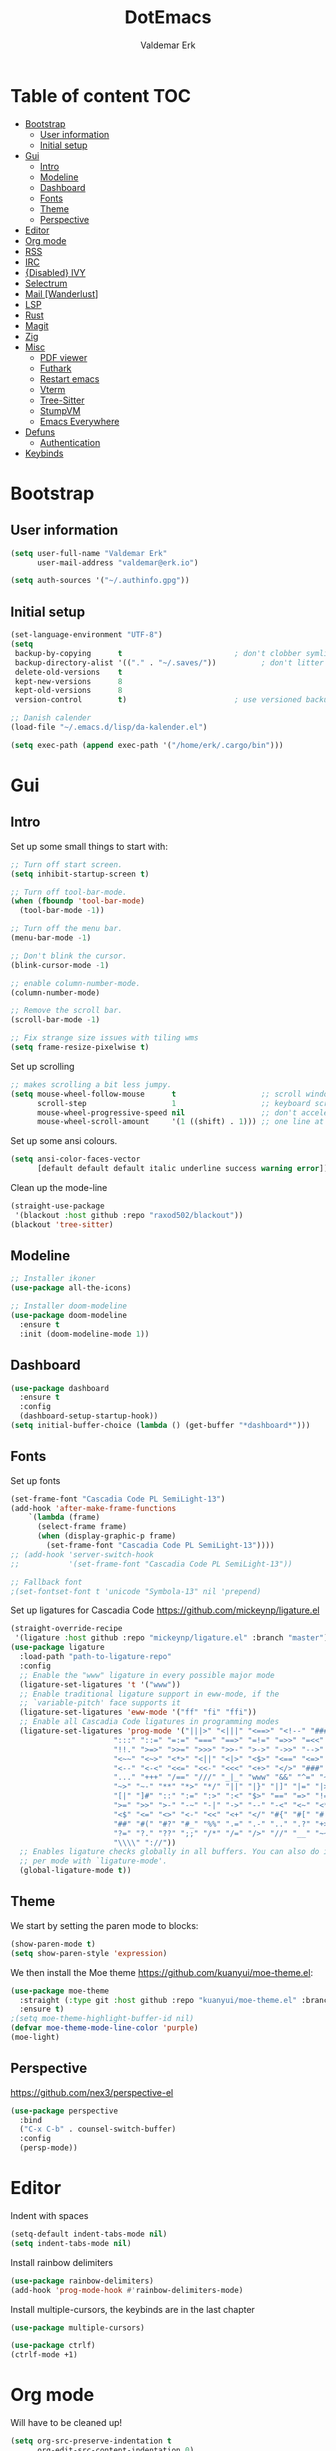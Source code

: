 #+TITLE: DotEmacs
#+AUTHOR: Valdemar Erk

* Table of content                                                      :TOC:
- [[#bootstrap][Bootstrap]]
  - [[#user-information][User information]]
  - [[#initial-setup][Initial setup]]
- [[#gui][Gui]]
  - [[#intro][Intro]]
  - [[#modeline][Modeline]]
  - [[#dashboard][Dashboard]]
  - [[#fonts][Fonts]]
  - [[#theme][Theme]]
  - [[#perspective][Perspective]]
- [[#editor][Editor]]
- [[#org-mode][Org mode]]
- [[#rss][RSS]]
- [[#irc][IRC]]
- [[#disabled-ivy][{Disabled} IVY]]
- [[#selectrum][Selectrum]]
- [[#mail-wanderlust][Mail [Wanderlust]]]
- [[#lsp][LSP]]
- [[#rust][Rust]]
- [[#magit][Magit]]
- [[#zig][Zig]]
- [[#misc][Misc]]
  - [[#pdf-viewer][PDF viewer]]
  - [[#futhark][Futhark]]
  - [[#restart-emacs][Restart emacs]]
  - [[#vterm][Vterm]]
  - [[#tree-sitter][Tree-Sitter]]
  - [[#stumpvm][StumpVM]]
  - [[#emacs-everywhere][Emacs Everywhere]]
- [[#defuns][Defuns]]
  - [[#authentication][Authentication]]
- [[#keybinds][Keybinds]]

* Bootstrap
** User information
#+BEGIN_SRC emacs-lisp
(setq user-full-name "Valdemar Erk"
      user-mail-address "valdemar@erk.io")

(setq auth-sources '("~/.authinfo.gpg"))
#+END_SRC
** Initial setup
#+BEGIN_SRC emacs-lisp
(set-language-environment "UTF-8")
(setq
 backup-by-copying      t                         ; don't clobber symlinks
 backup-directory-alist '(("." . "~/.saves/"))          ; don't litter my fs tree
 delete-old-versions    t
 kept-new-versions      8
 kept-old-versions      8
 version-control        t)                        ; use versioned backups

;; Danish calender
(load-file "~/.emacs.d/lisp/da-kalender.el")

(setq exec-path (append exec-path '("/home/erk/.cargo/bin")))
#+END_SRC
* Gui
** Intro
Set up some small things to start with:
#+BEGIN_SRC emacs-lisp
;; Turn off start screen.
(setq inhibit-startup-screen t)

;; Turn off tool-bar-mode.
(when (fboundp 'tool-bar-mode)
  (tool-bar-mode -1))

;; Turn off the menu bar.
(menu-bar-mode -1)

;; Don't blink the cursor.
(blink-cursor-mode -1)

;; enable column-number-mode.
(column-number-mode)

;; Remove the scroll bar.
(scroll-bar-mode -1)

;; Fix strange size issues with tiling wms
(setq frame-resize-pixelwise t)
#+END_SRC

Set up scrolling
#+BEGIN_SRC emacs-lisp
;; makes scrolling a bit less jumpy.
(setq mouse-wheel-follow-mouse      t                   ;; scroll window under mouse
      scroll-step                   1                   ;; keyboard scroll one line at a time
      mouse-wheel-progressive-speed nil                 ;; don't accelerate scrollin
      mouse-wheel-scroll-amount     '(1 ((shift) . 1))) ;; one line at a time
#+END_SRC

Set up some ansi colours.
#+BEGIN_SRC emacs-lisp
(setq ansi-color-faces-vector
      [default default default italic underline success warning error])
#+END_SRC

Clean up the mode-line
#+begin_src emacs-lisp
(straight-use-package
 '(blackout :host github :repo "raxod502/blackout"))
(blackout 'tree-sitter)
#+end_src
** Modeline
#+begin_src emacs-lisp
;; Installer ikoner
(use-package all-the-icons)

;; Installer doom-modeline
(use-package doom-modeline
  :ensure t
  :init (doom-modeline-mode 1))
#+end_src
** Dashboard
#+begin_src emacs-lisp
(use-package dashboard
  :ensure t
  :config
  (dashboard-setup-startup-hook))
(setq initial-buffer-choice (lambda () (get-buffer "*dashboard*")))
#+end_src
** Fonts
Set up fonts
#+BEGIN_SRC emacs-lisp
(set-frame-font "Cascadia Code PL SemiLight-13")
(add-hook 'after-make-frame-functions
    `(lambda (frame)
      (select-frame frame)
      (when (display-graphic-p frame)
        (set-frame-font "Cascadia Code PL SemiLight-13"))))
;; (add-hook 'server-switch-hook
;;           '(set-frame-font "Cascadia Code PL SemiLight-13"))
          
;; Fallback font
;(set-fontset-font t 'unicode "Symbola-13" nil 'prepend)
#+END_SRC
Set up ligatures for Cascadia Code
[[https://github.com/mickeynp/ligature.el]]
#+begin_src emacs-lisp
(straight-override-recipe
 '(ligature :host github :repo "mickeynp/ligature.el" :branch "master"))
(use-package ligature
  :load-path "path-to-ligature-repo"
  :config
  ;; Enable the "www" ligature in every possible major mode 
  (ligature-set-ligatures 't '("www"))
  ;; Enable traditional ligature support in eww-mode, if the
  ;; `variable-pitch' face supports it
  (ligature-set-ligatures 'eww-mode '("ff" "fi" "ffi"))
  ;; Enable all Cascadia Code ligatures in programming modes
  (ligature-set-ligatures 'prog-mode '("|||>" "<|||" "<==>" "<!--" "####" "~~>" "***" "||=" "||>"
				       ":::" "::=" "=:=" "===" "==>" "=!=" "=>>" "=<<" "=/=" "!=="
				       "!!." ">=>" ">>=" ">>>" ">>-" ">->" "->>" "-->" "---" "-<<"
				       "<~~" "<~>" "<*>" "<||" "<|>" "<$>" "<==" "<=>" "<=<" "<->"
				       "<--" "<-<" "<<=" "<<-" "<<<" "<+>" "</>" "###" "#_(" "..<"
				       "..." "+++" "/==" "///" "_|_" "www" "&&" "^=" "~~" "~@" "~="
				       "~>" "~-" "**" "*>" "*/" "||" "|}" "|]" "|=" "|>" "|-" "{|"
				       "[|" "]#" "::" ":=" ":>" ":<" "$>" "==" "=>" "!=" "!!" ">:"
				       ">=" ">>" ">-" "-~" "-|" "->" "--" "-<" "<~" "<*" "<|" "<:"
				       "<$" "<=" "<>" "<-" "<<" "<+" "</" "#{" "#[" "#:" "#=" "#!"
				       "##" "#(" "#?" "#_" "%%" ".=" ".-" ".." ".?" "+>" "++" "?:"
				       "?=" "?." "??" ";;" "/*" "/=" "/>" "//" "__" "~~" "(*" "*)"
				       "\\\\" "://"))
  ;; Enables ligature checks globally in all buffers. You can also do it
  ;; per mode with `ligature-mode'.
  (global-ligature-mode t))
#+end_src
** Theme
We start by setting the paren mode to blocks:
#+BEGIN_SRC emacs-lisp
(show-paren-mode t)
(setq show-paren-style 'expression)
#+END_SRC

We then install the Moe theme [[https://github.com/kuanyui/moe-theme.el]]:
#+BEGIN_SRC emacs-lisp
(use-package moe-theme
  :straight (:type git :host github :repo "kuanyui/moe-theme.el" :branch "dev")
  :ensure t)
;(setq moe-theme-highlight-buffer-id nil)
(defvar moe-theme-mode-line-color 'purple)
(moe-light)
#+END_SRC
** Perspective
[[https://github.com/nex3/perspective-el]]
#+BEGIN_SRC emacs-lisp
(use-package perspective
  :bind
  ("C-x C-b" . counsel-switch-buffer)
  :config
  (persp-mode))
#+END_SRC
* Editor
Indent with spaces
#+BEGIN_SRC emacs-lisp
(setq-default indent-tabs-mode nil)
(setq indent-tabs-mode nil)
#+END_SRC

Install rainbow delimiters
#+BEGIN_SRC emacs-lisp
(use-package rainbow-delimiters)
(add-hook 'prog-mode-hook #'rainbow-delimiters-mode)
#+END_SRC

Install multiple-cursors, the keybinds are in the last chapter
#+BEGIN_SRC emacs-lisp
(use-package multiple-cursors)
#+END_SRC

#+BEGIN_SRC emacs-lisp
(use-package ctrlf)
(ctrlf-mode +1)
#+END_SRC
* Org mode
Will have to be cleaned up!
#+BEGIN_SRC emacs-lisp
(setq org-src-preserve-indentation t
      org-edit-src-content-indentation 0)

(use-package org-ref
  :ensure t)

(use-package org-superstar
  :ensure t)

(use-package toc-org
  :ensure t
  :init
  (add-hook 'org-mode-hook #'toc-org-mode))

;;(use-package auctex
;;  :ensure t)
;;(use-package cdlatex
;;  :ensure t)

(require 'org-ref
         'org-superstar)


(org-babel-do-load-languages 'org-babel-load-languages
                             '((shell . t)
                               (latex . t)))


(require 'org)
(require 'ob-dot)

(setq org-log-done t)

(setq org-agenda-files (list "~/org/todo.org"))

(setq org-latex-default-figure-position "H")

(setq org-src-fontify-natively t)

(setq org-latex-listings 'minted)
(setq org-latex-minted-options
      '(("frame" "lines")
        ("linenos=true")
        ("breaklines=true")
        ("escapeinside=||")
        ("mathescape=true")))

(setq org-latex-pdf-process (list
                             "latexmk -shell-escape -bibtex -pdfxe -f  %f"))

(add-hook 'org-mode-hook (lambda () (org-superstar-mode 1)))
(add-hook 'org-mode-hook 'auto-fill-mode)
(add-hook 'org-mode-hook 'org-indent-mode)

;; Only env in beamer
(add-hook 'org-beamer-hook '(add-to-list 'org-beamer-environments-extra
                                         '("onlyenv" "O" "\\begin{onlyenv}%a" "\\end{onlyenv}")))
#+END_SRC
* RSS
Install elfeed and goodies
#+BEGIN_SRC emacs-lisp
(use-package elfeed)
(use-package elfeed-goodies)

(setq elfeed-goodies/tag-column-width 12)
#+END_SRC

Set up list of feeds
#+BEGIN_SRC emacs-lisp
(setq elfeed-feeds
      '(("https://www.youtube.com/feeds/videos.xml?channel_id=UCH-_hzb2ILSCo9ftVSnrCIQ" Youtube)
        ("https://www.youtube.com/feeds/videos.xml?channel_id=UCxt9Pvye-9x_AIcb1UtmF1Q" Youtube)
        ("http://feeds.reuters.com/Reuters/worldNews" News)))
#+END_SRC
* IRC
#+BEGIN_SRC emacs-lisp
(use-package circe
  :ensure t)

(defun libera-nickserv-password (server)
  (alist-get :secret (erk/auth-info :user "erk" :host "irc.libera.chat")))

(setq circe-network-options
      '(("Libera"
         :host "irc.libera.chat"
         :port 7070
         :tls t
         :nick "erk"
         :sasl-username "erk"
         :sasl-password libera-nickserv-password
         :channels ("#diku" "##rust" "#twilight-rs"))))

(setq circe-use-cycle-completion t
      circe-reduce-lurker-spam t)

(use-package circe-notifications)
(add-hook 'circe-server-connected-hook 'enable-circe-notifications)

;; Logging
(enable-lui-logging-globally)

(enable-circe-color-nicks)

(setq lui-time-stamp-position 'right-margin
      lui-time-stamp-format "%H:%M")

(add-hook 'lui-mode-hook 'my-circe-set-margin)
(defun my-circe-set-margin ()
  (setq right-margin-width 5))

(eval-after-load 'lui
  '(define-key lui-mode-map (kbd "C-c C-b") 'lui-track-bar-move))
#+END_SRC
* {Disabled} IVY
We start by installing all the packages
#+BEGIN_SRC emacs-lisp
;(use-package ivy)
;(use-package swiper)
;(use-package counsel)
;(use-package ivy-rich)
;(use-package amx)
;(use-package all-the-icons-ivy
;  :config
;  (all-the-icons-ivy-setup))
;(use-package ivy-prescient)
#+END_SRC

Then we initialize all the packages
#+BEGIN_SRC emacs-lisp
;(ivy-mode 1)
;(ivy-rich-mode 1)
;(amx-mode 1)
;(ivy-prescient-mode 1)
;(counsel-mode 1)
;
;;; And some configuration
;(setcdr (assq t ivy-format-functions-alist) #'ivy-format-function-line)
;(setq ivy-use-virtual-buffers t
;      enable-recursive-minibuffers t
;      ivy-use-virtual-buffers t
;      ivy-count-format "(%d/%d) ")
#+END_SRC

* Selectrum
#+BEGIN_SRC emacs-lisp
(straight-use-package 'selectrum)
(straight-use-package 'prescient)
(straight-use-package 'selectrum-prescient)
(straight-use-package 'company-prescient)

(selectrum-mode +1)
(selectrum-prescient-mode +1)
(prescient-persist-mode +1)
(company-prescient-mode +1)

(define-key selectrum-minibuffer-map (kbd "C-<left>") 'selectrum-backward-kill-sexp)
(define-key selectrum-minibuffer-map (kbd "C-<right>") 'selectrum-insert-current-candidate)


(use-package marginalia
  :bind (:map minibuffer-local-map
              ("M-A" . marginalia-cycle))
  :init
  (marginalia-mode))
#+END_SRC
* Mail [Wanderlust]
We start by setting up smtpmail
#+BEGIN_SRC emacs-lisp
(setq wl-draft-send-mail-function 'smtpmail-send-it
      message-send-mail-function 'smtpmail-send-it
      starttls-use-gnutls t
      smtpmail-debug-info t
      smtpmail-default-smtp-server "smtp.fastmail.com"
      smtpmail-local-domain "erk.dev"
      smtpmail-smtp-user "valdemar@erk.dev"
      smtpmail-smtp-server "smtp.fastmail.com"
      smtpmail-stream-type 'ssl
      smtpmail-smtp-service 465)
#+END_SRC

We then setup wanderlust, here it should be noted a large part of the
config resides in ~~/.wl~.
#+BEGIN_SRC emacs-lisp
(straight-override-recipe
 '(semi :host github :repo "wanderlust/semi" :branch "semi-1_14-wl"))
(straight-override-recipe
 '(flim :host github :repo "wanderlust/flim" :branch "flim-1_14-wl"))
(straight-override-recipe
 '(apel :host github :repo "wanderlust/apel" :branch "apel-wl"))
(straight-override-recipe
 '(wanderlust :host github :repo "wanderlust/wanderlust" :branch "master"))

;; see Wanderlust issue #156
;(add-to-list 'comp-deferred-compilation-deny-list "[/\\]mel\\.el$")

(use-package wanderlust
  :ensure t
  :no-require t)

;;Wanderlust
(require 'wl)
(autoload 'wl "wl" "Wanderlust" t)
(autoload 'wl-other-frame "wl" "Wanderlust on new frame." t)
(autoload 'wl-draft "wl-draft" "Write draft with Wanderlust." t)

;; Lidt mere af emnelinjen i `summary-mode`
(setq wl-summary-width 120)
(setq wl-summary-line-format "%n%T%P%M/%D(%W)%h:%m %t%[%26(%c %f%) %] %s")

;; Use ~/.authinfo.gpg for password store
(setq elmo-passwd-storage-type 'auth-source)

;; Open ~/.wl in emacs lisp mode.
(add-to-list 'auto-mode-alist '("\.wl$" . emacs-lisp-mode))
#+END_SRC
* LSP
Install lsp mode
#+BEGIN_SRC emacs-lisp
;(use-package eglot)

#+END_SRC
* Rust
Install packages needed for rustic with rust-analyzer
#+BEGIN_SRC emacs-lisp
(use-package lsp-mode)
(setq lsp-keymap-prefix "C-.")
(use-package company)
(use-package rustic
  :ensure t)
#+END_SRC

Initialize and configure rustic
#+BEGIN_SRC emacs-lisp
;(remove-hook 'rustic-mode-hook 'flycheck-mode)
;                                        ;(define-key rustic-mode-map (kbd "TAB") #'company-indent-or-complete-common)
;(setq company-tooltip-align-annotations t
;      company-idle-delay 1
;      company-show-numbers t)
#+END_SRC
* Magit
Install Magit and magit forge and setup ssh agent
#+begin_src emacs-lisp
(use-package magit)
(use-package forge)

;(use-package exec-path-from-shell)
;(exec-path-from-shell-copy-env "SSH_AGENT_PID")
;(exec-path-from-shell-copy-env "SSH_AUTH_SOCK")

(use-package keychain-environment
  :init
  (keychain-refresh-environment))

(use-package magit-delta)
(add-hook 'magit-mode-hook (lambda () (magit-delta-mode +1)))
#+end_src
* Zig
#+begin_src emacs-lisp
(straight-use-package 'zig-mode)
(setq lsp-zig-zls-executeable "/usr/bin/zls")
(add-hook 'zig-mode-hook #'lsp)
#+end_src
* Misc
** PDF viewer
#+BEGIN_SRC emacs-lisp
(use-package pdf-tools
  :ensure t
  :init
  (pdf-tools-install))
#+END_SRC
** Futhark
#+BEGIN_SRC emacs-lisp
(use-package futhark-mode)
#+END_SRC
** Restart emacs
#+BEGIN_SRC emacs-lisp
(use-package restart-emacs)
#+END_SRC
** Vterm
#+BEGIN_SRC emacs-lisp
(use-package vterm)
#+END_SRC
** Tree-Sitter
#+BEGIN_SRC emacs-lisp
(straight-use-package 'tree-sitter)
(straight-use-package 'tree-sitter-langs)

(require 'tree-sitter)
(require 'tree-sitter-langs)

(global-tree-sitter-mode)
(add-hook 'tree-sitter-after-on-hook #'tree-sitter-hl-mode)
#+END_SRC
** StumpVM
#+BEGIN_SRC emacs-lisp
; Load stumpwm config as lisp.
(add-to-list 'auto-mode-alist '("stumpwm/config$" . lisp-mode))
#+END_SRC
** Emacs Everywhere
[[https://github.com/tecosaur/emacs-everywhere]]
#+begin_src emacs-lisp

(straight-use-package 'emacs-everywhere)
(require 'emacs-everywhere)
#+end_src
* Defuns
** Authentication
#+begin_src emacs-lisp
; https://tobytripp.github.io/emacs.d/mail-in-emacs.html
(defun erk/auth-info (&rest search-spec)
  "Given a LOGIN to search for, return `auth-sources' that match.

Valid search keys are:

  - :user
  - :host
  - :port

Setting :max will have no result as this function only returns a
single result.  If there are multiple matches, the first will be
returned.

Results are returned as an alist with the `:secret' property
pre-evaluated."

  (dolist (default '((:max . 1) (:require . (:secret))))
    (plist-put search-spec (car default) (cdr default)))

  (let ((entry (nth 0 (apply 'auth-source-search search-spec))))
    (mapcar (lambda (e)
              (let ((prop  (car e))
                    (value (if (functionp (cadr e))
                               (funcall (cadr e))
                             (cadr e))))
                (cons prop value)))
            (seq-partition entry 2))))
#+end_src
* Keybinds
#+BEGIN_SRC emacs-lisp
;; Turn off the most annoying keybind
(global-unset-key (kbd "<insert>"))

;; Windmove alt+←↓↑→
(windmove-default-keybindings 'meta)

;(global-set-key (kbd "C-s") 'swiper)
;(global-set-key (kbd "C-x b") 'ivy-switch-buffer)
;(global-set-key (kbd "C-c C-r") 'ivy-resume)
;; (global-set-key (kbd "M-x") 'counsel-M-x)
;; (global-set-key (kbd "C-x C-f") 'counsel-find-file)

(global-set-key (kbd "<f9>") 'display-line-numbers-mode)
(global-set-key (kbd "<f12>") 'menu-bar-mode)

;; Org mode
(global-set-key (kbd "C-c l") 'org-store-link)
(global-set-key (kbd "C-c a") 'org-agenda)

;; Multiple cursors
(global-set-key (kbd "C-S-c C-S-c") 'mc/edit-lines)
(global-set-key (kbd "C->") 'mc/mark-next-like-this)
(global-set-key (kbd "C-<") 'mc/mark-previous-like-this)
(global-set-key (kbd "C-c C-<") 'mc/mark-all-like-this)
#+END_SRC
